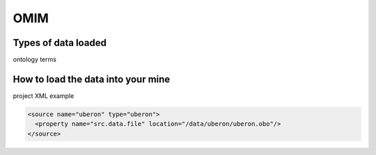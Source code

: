 OMIM
================================

Types of data loaded
--------------------

ontology terms

How to load the data into your mine
--------------------------------------

project XML example

.. code-block:: xml

    <source name="uberon" type="uberon">
      <property name="src.data.file" location="/data/uberon/uberon.obo"/>
    </source>
